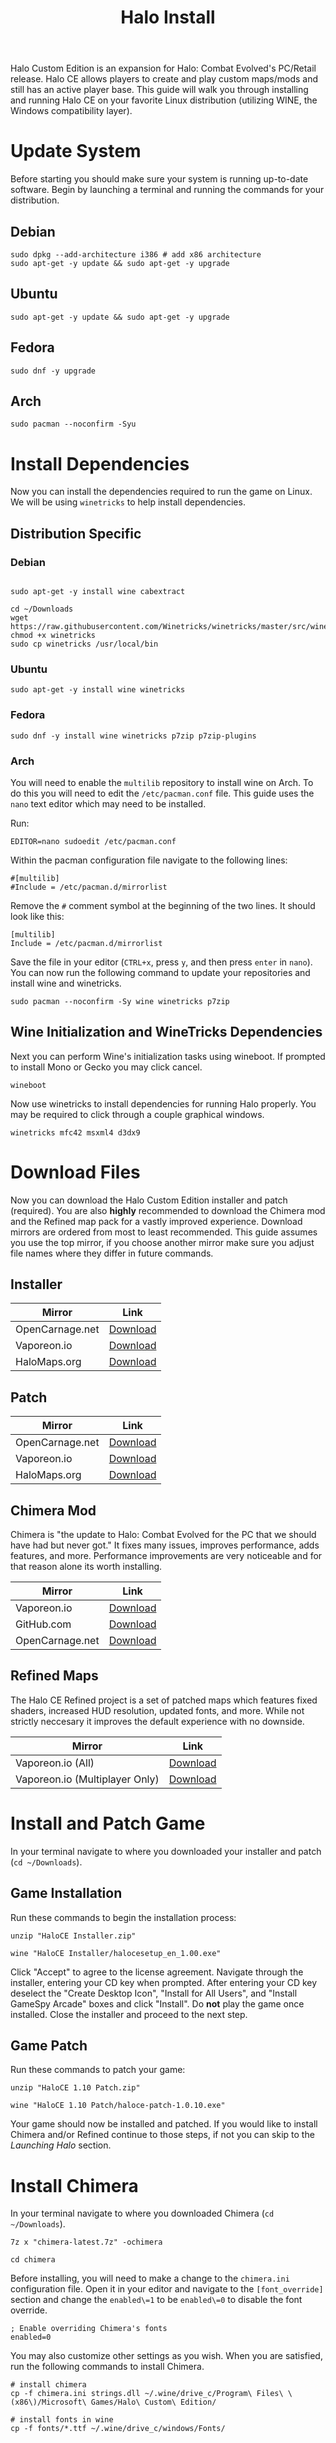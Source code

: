 #+TITLE: Halo Install
#+OPTIONS: toc:nil creator:nil author:nil c:nil date:nil num:nil timestamp:nil
#+HTML_HEAD: <link rel="stylesheet" type="text/css" href="https://gongzhitaao.org/orgcss/org.css"/>

Halo Custom Edition is an expansion for Halo: Combat Evolved's PC/Retail release. Halo CE allows players to create and play custom maps/mods and still has an active player base. This guide will walk you through installing and running Halo CE on your favorite Linux distribution (utilizing WINE, the Windows compatibility layer).

* Update System

Before starting you should make sure your system is running up-to-date software. Begin by launching a terminal and running the commands for your distribution.

** Debian

#+begin_src shell
sudo dpkg --add-architecture i386 # add x86 architecture
sudo apt-get -y update && sudo apt-get -y upgrade
#+end_src

** Ubuntu

#+begin_src shell
sudo apt-get -y update && sudo apt-get -y upgrade
#+end_src

** Fedora

#+begin_src shell
sudo dnf -y upgrade
#+end_src

** Arch

#+begin_src shell
sudo pacman --noconfirm -Syu
#+end_src

* Install Dependencies

Now you can install the dependencies required to run the game on Linux. We will be using =winetricks= to help install dependencies.

** Distribution Specific

*** Debian

#+begin_src shell

sudo apt-get -y install wine cabextract

cd ~/Downloads
wget  https://raw.githubusercontent.com/Winetricks/winetricks/master/src/winetricks
chmod +x winetricks
sudo cp winetricks /usr/local/bin
#+end_src

*** Ubuntu

#+begin_src shell
sudo apt-get -y install wine winetricks
#+end_src

*** Fedora

#+begin_src shell
sudo dnf -y install wine winetricks p7zip p7zip-plugins
#+end_src

*** Arch

You will need to enable the =multilib= repository to install wine on Arch. To do this you will need to edit the =/etc/pacman.conf= file. This guide uses the =nano= text editor which may need to be installed.

Run:

#+begin_src shell
EDITOR=nano sudoedit /etc/pacman.conf
#+end_src

Within the pacman configuration file navigate to the following lines:

#+begin_example
#[multilib]
#Include = /etc/pacman.d/mirrorlist
#+end_example

Remove the =#= comment symbol at the beginning of the two lines. It should look like this:

#+begin_example
[multilib]
Include = /etc/pacman.d/mirrorlist
#+end_example

Save the file in your editor (=CTRL+x=, press =y=, and then press =enter= in =nano=). You can now run the following command to update your repositories and install wine and winetricks.

#+begin_src shell
sudo pacman --noconfirm -Sy wine winetricks p7zip
#+end_src

** Wine Initialization and WineTricks Dependencies

Next you can perform Wine's initialization tasks using wineboot. If prompted to install Mono or Gecko you may click cancel.

#+begin_src shell
wineboot
#+end_src

Now use winetricks to install dependencies for running Halo properly. You may be required to click through a couple graphical windows.

#+begin_src shell
winetricks mfc42 msxml4 d3dx9
#+end_src

* Download Files

Now you can download the Halo Custom Edition installer and patch (required). You are also *highly* recommended to download the Chimera mod and the Refined map pack for a vastly improved experience. Download mirrors are ordered from most to least recommended. This guide assumes you use the top mirror, if you choose another mirror make sure you adjust file names where they differ in future commands.

** Installer

| Mirror          | Link     |
|-----------------+----------|
| OpenCarnage.net | [[https://opencarnage.net/misc/HaloCE%20Installer.zip][Download]] |
| Vaporeon.io     | [[http://vaporeon.io/hosted/halo/original_files/halocesetup_en_1.00.exe][Download]] |
| HaloMaps.org    | [[http://hce.halomaps.org/index.cfm?fid=6798][Download]] |

** Patch

| Mirror          | Link     |
|-----------------+----------|
| OpenCarnage.net | [[https://opencarnage.net/misc/HaloCE%201.10%20Patch.zip][Download]] |
| Vaporeon.io     | [[http://vaporeon.io/hosted/halo/original_files/update_installers/haloce-patch-1.0.10.exe][Download]] |
| HaloMaps.org    | [[http://hce.halomaps.org/index.cfm?fid=6798][Download]] |

** Chimera Mod

Chimera is "the update to Halo: Combat Evolved for the PC that we should have had but never got." It fixes many issues, improves performance, adds features, and more. Performance improvements are very noticeable and for that reason alone its worth installing.

| Mirror          | Link     |
|-----------------+----------|
| Vaporeon.io     | [[http://vaporeon.io/hosted/halo/chimera/chimera-latest.7z][Download]] |
| GitHub.com      | [[https://github.com/SnowyMouse/chimera/releases/latest][Download]] |
| OpenCarnage.net | [[https://opencarnage.net/index.php?/topic/6916-chimera-download-source-and-discord-updated-2022-03-12/][Download]] |

** Refined Maps

The Halo CE Refined project is a set of patched maps which features fixed shaders, increased HUD resolution, updated fonts, and more. While not strictly neccesary it improves the default experience with no downside.

| Mirror                         | Link     |
|--------------------------------+----------|
| Vaporeon.io (All)              | [[http://vaporeon.io/hosted/halo/refined/halo_refined_custom_edition_en_v3rc1.7z][Download]] |
| Vaporeon.io (Multiplayer Only) | [[http://vaporeon.io/hosted/halo/refined/halo_refined_custom_edition_en_mp_only_v3rc1.7z][Download]] |

* Install and Patch Game

In your terminal navigate to where you downloaded your installer and patch (=cd ~/Downloads=).

** Game Installation

Run these commands to begin the installation process:

#+begin_src shell
unzip "HaloCE Installer.zip"

wine "HaloCE Installer/halocesetup_en_1.00.exe"
#+end_src

Click "Accept" to agree to the license agreement. Navigate through the installer, entering your CD key when prompted. After entering your CD key deselect the "Create Desktop Icon", "Install for All Users", and "Install GameSpy Arcade" boxes and click "Install". Do *not* play the game once installed. Close the installer and proceed to the next step.

** Game Patch

Run these commands to patch your game:

#+begin_src shell
unzip "HaloCE 1.10 Patch.zip"

wine "HaloCE 1.10 Patch/haloce-patch-1.0.10.exe"
#+end_src

Your game should now be installed and patched. If you would like to install Chimera and/or Refined continue to those steps, if not you can skip to the [[Launching Halo]] section.

* Install Chimera

In your terminal navigate to where you downloaded Chimera (=cd ~/Downloads=).

#+begin_src shell
7z x "chimera-latest.7z" -ochimera

cd chimera
#+end_src

Before installing, you will need to make a change to the =chimera.ini= configuration file. Open it in your editor and navigate to the =[font_override]= section and change the =enabled\=1= to be =enabled\=0= to disable the font override.

#+begin_example
; Enable overriding Chimera's fonts
enabled=0
#+end_example

You may also customize other settings as you wish. When you are satisfied, run the following commands to install Chimera.

#+begin_src shell
# install chimera
cp -f chimera.ini strings.dll ~/.wine/drive_c/Program\ Files\ \(x86\)/Microsoft\ Games/Halo\ Custom\ Edition/

# install fonts in wine
cp -f fonts/*.ttf ~/.wine/drive_c/windows/Fonts/
#+end_src

* Install Refined

In your terminal navigate to where you downloaded Refined (=cd ~/Downloads=).

#+begin_src shell
7z x halo_refined*.7z -orefined

cd refined
#+end_src

#+begin_src shell
cp -f *.map ~/.wine/drive_c/Program\ Files\ \(x86\)/Microsoft\ Games/Halo\ Custom\ Edition/maps/
#+end_src

* Launching Halo

Halo Custom Edition should now be installed on your machine (along with any addons you may have opted to install). If you are running a standard desktop environment such as =Gnome= or =KDE= you should find an entry for Halo Custom Edition in your application launcher. If you don't find one, or are using alternate desktop environment/window manager, you can follow the steps below to create a launcher script.

Create a new file using your editor, name =halo-launcher= or similar. Input the following script:

#+begin_src shell
#!/usr/bin/env bash

export WINEDEBUG=-all

cd "$HOME/.wine/drive_c/Program Files (x86)/Microsoft Games/Halo Custom Edition"
nohup wine haloce.exe &
#+end_src

Save the file and run =chmod +x halo-launcher= to make it executable. Finally, run =sudo mv halo-launcher /usr/local/bin= which will allow you to launch the application from anywhere. Run =halo-launcher= from your application launcher or the terminal and the game should run.

* Conclusion

Congratulations, you should now have Halo Custom Edition installed and running on your favorite Linux distribution. Have fun playing one of the best video games of all time. Please join the community at [[https://www.opencarnage.net/][Open Carnage]] (if you are experiencing issues we'd love to help you out). You can also find some discord channels, websites, and further resources below.

** Discord Servers

| Name                    | Link                               |
|-------------------------+------------------------------------|
| Open Carnage            | https://discord.opencarnage.net/   |
| Halo Modding Reclaimers | https://discord.reclaimers.net/    |
| Halo: CE Refined        | https://discord.gg/QzSR2xNGzp      |
| Chimera                 | https://discord.gg/ZwQeBE2         |
| Invader                 | https://discord.gg/RCX3nvw         |
| SPV3                    | https://discord.com/invite/q4f7nTt |

** Resources

| Name                               | Link                        |
|------------------------------------+-----------------------------|
| Halo CE3                           | https://haloce3.com         |
| Halo Maps                          | http://halomaps.org/        |
| The Reclaimers Library (c20)       | https://c20.reclaimers.net/ |

# Local Variables:
# org-html-htmlize-output-type: css
# End:
